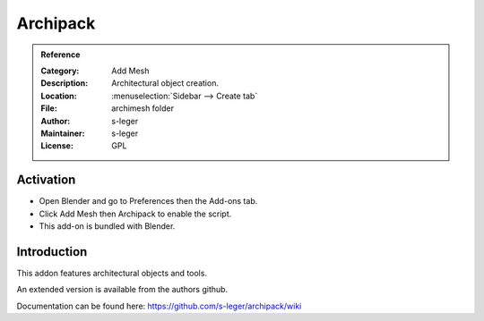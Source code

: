 
*********
Archipack
*********

.. admonition:: Reference
   :class: refbox

   :Category:  Add Mesh
   :Description: Architectural object creation.
   :Location: :menuselection:`Sidebar --> Create tab`
   :File: archimesh folder
   :Author: s-leger
   :Maintainer: s-leger
   :License: GPL
   

Activation
==========

- Open Blender and go to Preferences then the Add-ons tab.
- Click Add Mesh then Archipack to enable the script.
- This add-on is bundled with Blender.


Introduction
============

This addon features architectural objects and tools.

An extended version is available from the authors github.

Documentation can be found here: https://github.com/s-leger/archipack/wiki
